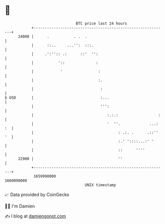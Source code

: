 * 👋

#+begin_example
                                   BTC price last 24 hours                    
               +------------------------------------------------------------+ 
         24000 |      .           . .  .                                    | 
               |      ::..     ...'':  :::.                                 | 
               |     .':'':: .:      ::'  '':                               | 
               |           '::              :                               | 
               |            '                :                              | 
               |                             :.                             | 
               |                              :                             | 
   $ USD       |                              :...                          | 
               |                              ''':                          | 
               |                                 :.:.:                  :   | 
               |                                 '  ''.             ...: :  | 
               |                                      : .:. .      .::'' '  | 
               |                                      :.' '::::...:' '      | 
               |                                      ::      ''''          | 
         22900 |                                      ''                    | 
               +------------------------------------------------------------+ 
                1659990000                                        1660090000  
                                       UNIX timestamp                         
#+end_example
📈 Data provided by CoinGecko

🧑‍💻 I'm Damien

✍️ I blog at [[https://www.damiengonot.com][damiengonot.com]]

